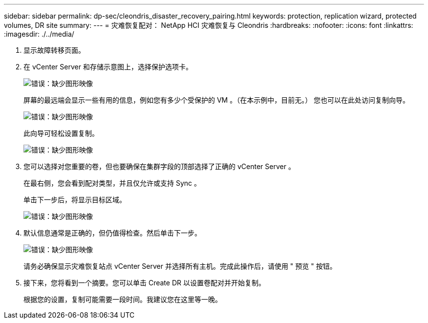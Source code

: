---
sidebar: sidebar 
permalink: dp-sec/cleondris_disaster_recovery_pairing.html 
keywords: protection, replication wizard, protected volumes, DR site 
summary:  
---
= 灾难恢复配对： NetApp HCI 灾难恢复与 Cleondris
:hardbreaks:
:nofooter: 
:icons: font
:linkattrs: 
:imagesdir: ./../media/


. 显示故障转移页面。
. 在 vCenter Server 和存储示意图上，选择保护选项卡。
+
image:cleondris_image13.png["错误：缺少图形映像"]

+
屏幕的最远端会显示一些有用的信息，例如您有多少个受保护的 VM 。（在本示例中，目前无。） 您也可以在此处访问复制向导。

+
image:cleondris_image14.png["错误：缺少图形映像"]

+
此向导可轻松设置复制。

+
image:cleondris_image15.png["错误：缺少图形映像"]

. 您可以选择对您重要的卷，但也要确保在集群字段的顶部选择了正确的 vCenter Server 。
+
在最右侧，您会看到配对类型，并且仅允许或支持 Sync 。

+
单击下一步后，将显示目标区域。

+
image:cleondris_image16.png["错误：缺少图形映像"]

. 默认信息通常是正确的，但仍值得检查。然后单击下一步。
+
image:cleondris_image17.png["错误：缺少图形映像"]

+
请务必确保显示灾难恢复站点 vCenter Server 并选择所有主机。完成此操作后，请使用 " 预览 " 按钮。

. 接下来，您将看到一个摘要。您可以单击 Create DR 以设置卷配对并开始复制。
+
根据您的设置，复制可能需要一段时间。我建议您在这里等一晚。


